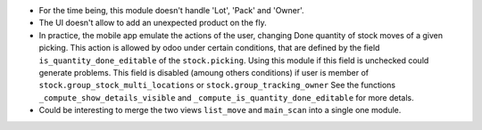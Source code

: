 * For the time being, this module doesn't handle 'Lot', 'Pack' and 'Owner'.

* The UI doesn't allow to add an unexpected product on the fly.

* In practice, the mobile app emulate the actions of the user, changing
  Done quantity of stock moves of a given picking.
  This action is allowed by odoo under certain conditions, that are
  defined by the field ``is_quantity_done_editable`` of the ``stock.picking``.
  Using this module if this field is unchecked could generate problems.
  This field is disabled (amoung others conditions) if user is member of
  ``stock.group_stock_multi_locations`` or ``stock.group_tracking_owner``
  See the functions ``_compute_show_details_visible`` and
  ``_compute_is_quantity_done_editable`` for more detals.

* Could be interesting to merge the two views ``list_move`` and
  ``main_scan`` into a single one module.
